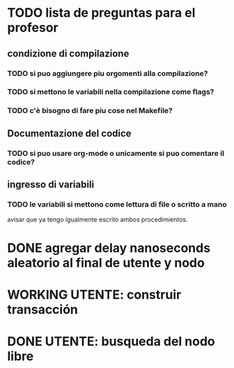 * TODO lista de preguntas para el profesor
** condizione di compilazione
*** TODO si puo aggiungere piu orgomenti alla compilazione?
*** TODO si mettono le variabili nella compilazione come flags?
*** TODO c'è bisogno di fare piu cose nel Makefile?
** Documentazione del codice
*** TODO si puo usare org-mode o unicamente si puo comentare il codice?
** ingresso di variabili
*** TODO le variabili si mettono come lettura di file o scritto a mano
    avisar que ya tengo igualmente escrito ambos procedimientos.

* DONE agregar delay nanoseconds aleatorio al final de utente y nodo
* WORKING UTENTE: construir transacción 
* DONE UTENTE: busqueda del nodo libre
